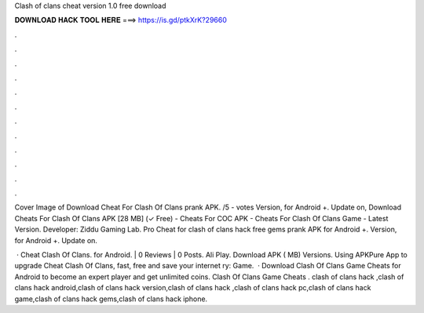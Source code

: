 Clash of clans cheat version 1.0 free download



𝐃𝐎𝐖𝐍𝐋𝐎𝐀𝐃 𝐇𝐀𝐂𝐊 𝐓𝐎𝐎𝐋 𝐇𝐄𝐑𝐄 ===> https://is.gd/ptkXrK?29660



.



.



.



.



.



.



.



.



.



.



.



.

Cover Image of Download Cheat For Clash Of Clans prank APK. /5 - votes Version, for Android +. Update on,  Download Cheats For Clash Of Clans APK [28 MB] (✓ Free) - Cheats For COC APK - Cheats For Clash Of Clans Game - Latest Version. Developer: Ziddu Gaming Lab. Pro Cheat for clash of clans hack free gems prank APK for Android +. Version, for Android +. Update on.

 · Cheat Clash Of Clans. for Android. | 0 Reviews | 0 Posts. Ali Play. Download APK ( MB) Versions. Using APKPure App to upgrade Cheat Clash Of Clans, fast, free and save your internet ry: Game.  · Download Clash Of Clans Game Cheats for Android to become an expert player and get unlimited coins. Clash Of Clans Game Cheats . clash of clans hack ,clash of clans hack android,clash of clans hack version,clash of clans hack ,clash of clans hack pc,clash of clans hack game,clash of clans hack gems,clash of clans hack iphone.
